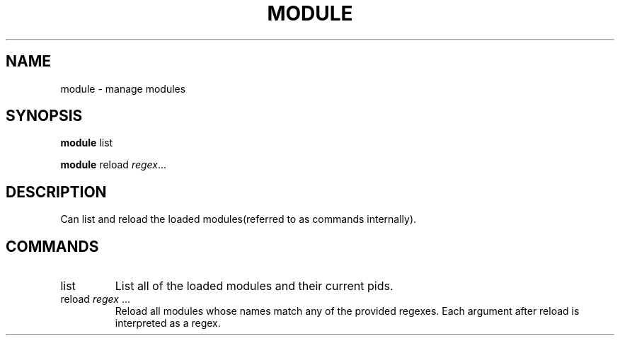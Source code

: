 .TH MODULE 8
.SH NAME
module \- manage modules
.SH SYNOPSIS
.B module
list

.B module
reload
.IR regex ...
.SH DESCRIPTION
Can list and reload the loaded modules(referred to as commands internally).
.SH COMMANDS
.IP list
List all of the loaded modules and their current pids.
.IP "reload \fIregex\fP ..."
Reload all modules whose names match any of the provided regexes. Each argument after reload is interpreted as a regex.
